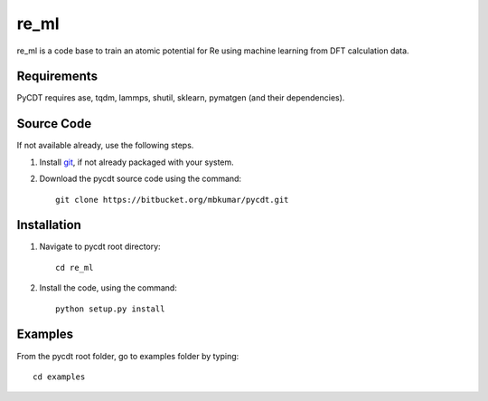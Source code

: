 =====
re_ml
=====
re_ml is a code base to train an atomic potential for Re using machine learning from DFT calculation data.

Requirements
------------
PyCDT requires ase, tqdm, lammps, shutil, sklearn, pymatgen (and their dependencies).

Source Code
------------
If not available already, use the following steps.

#. Install `git <http://git-scm.com>`_, if not already packaged with your system.

#. Download the pycdt source code using the command::

    git clone https://bitbucket.org/mbkumar/pycdt.git
    
Installation
------------
1. Navigate to pycdt root directory::

    cd re_ml

2. Install the code, using the command::

    python setup.py install


Examples
--------

From the pycdt root folder, go to examples folder by typing::

    cd examples
